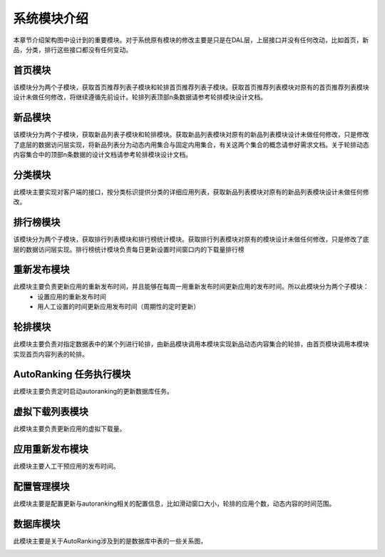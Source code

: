 系统模块介绍
##################

本章节介绍架构图中设计到的重要模块。对于系统原有模块的修改主要是只是在DAL层，上层接口并没有任何改动，比如首页，新品，分类，排行这些接口都没有任何变动。

首页模块
**********************************  
该模块分为两个子模块，获取首页推荐列表子模块和轮排首页推荐列表子模块。获取首页推荐列表模块对原有的首页推荐列表模块设计未做任何修改，将继续遵循先前设计。轮排列表顶部n条数据请参考轮排模块设计文档。

新品模块
**********************************  
该模块分为两个子模块，获取新品列表子模块和轮排模块。获取新品列表模块对原有的新品列表模块设计未做任何修改，只是修改了底层的数据访问层实现，将新品列表分为动态内用集合与固定内用集合，有关这两个集合的概念请参好需求文档。关于轮排动态内容集合中的顶部n条数据的设计文档请参考轮排模块设计文档。

分类模块
*****************  
此模块主要实现对客户端的接口，按分类标识提供分类的详细应用列表，获取新品列表模块对原有的新品列表模块设计未做任何修改。

排行榜模块
******************************************** 
该模块分为两个子模块，获取排行列表模块和排行榜统计模块。获取排行列表模块对原有的模块设计未做任何修改，只是修改了底层的数据访问层实现。排行榜统计模块负责每日更新设置时间窗口内的下载量排行榜

重新发布模块
**********************************  
此模块主要负责更新应用的重新发布时间，并且能够在每周一用重新发布时间更新应用的发布时间。所以此模块分为两个子模块：
 * 设置应用的重新发布时间
 * 用人工设置的时间更新应用发布时间（周期性的定时更新）

轮排模块
**********************************  
此模块主要负责对指定数据表中的某个列进行轮排，由新品模块调用本模块实现新品动态内容集合的轮排，由首页模块调用本模块实现首页内容列表的轮排。


AutoRanking 任务执行模块
**********************************  
此模块主要负责定时启动autoranking的更新数据库任务。

虚拟下载列表模块
**********************************  
此模块主要负责更新应用的虚拟下载量。


应用重新发布模块
**********************************  
此模块主要人工干预应用的发布时间。


配置管理模块
**********************************  
此模块主要是配置更新与autoranking相关的配置信息，比如滑动窗口大小，轮排的应用个数，动态内容的时间范围。


数据库模块
***************** 
此模块主要是关于AutoRanking涉及到的是数据库中表的一些关系图，

.. image:: _static/database_relative.png

